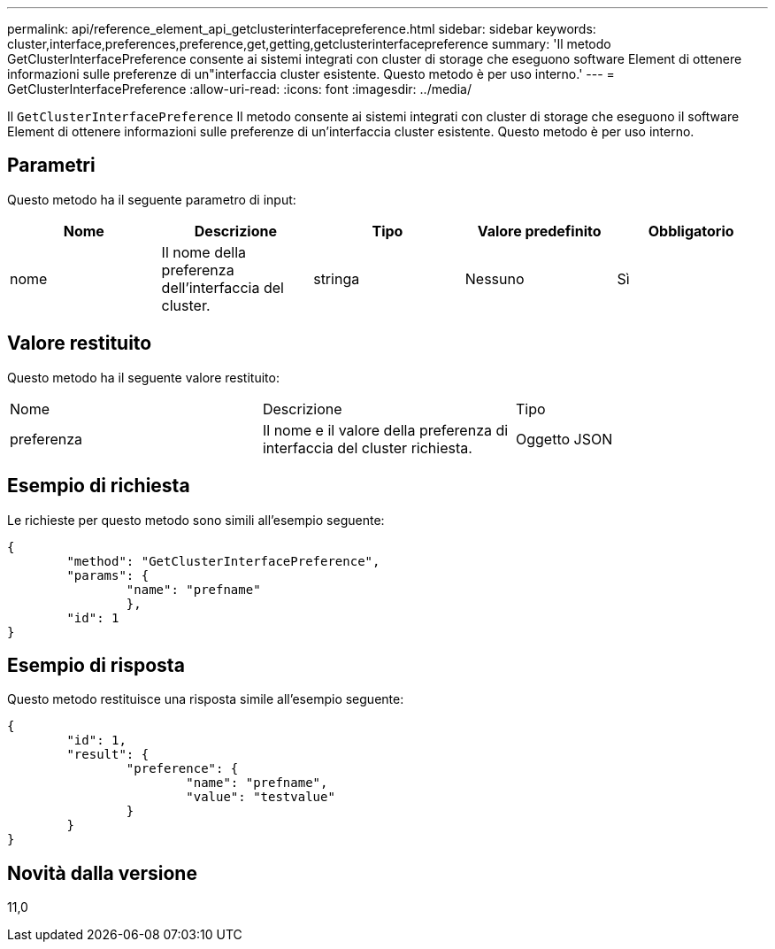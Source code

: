 ---
permalink: api/reference_element_api_getclusterinterfacepreference.html 
sidebar: sidebar 
keywords: cluster,interface,preferences,preference,get,getting,getclusterinterfacepreference 
summary: 'Il metodo GetClusterInterfacePreference consente ai sistemi integrati con cluster di storage che eseguono software Element di ottenere informazioni sulle preferenze di un"interfaccia cluster esistente. Questo metodo è per uso interno.' 
---
= GetClusterInterfacePreference
:allow-uri-read: 
:icons: font
:imagesdir: ../media/


[role="lead"]
Il `GetClusterInterfacePreference` Il metodo consente ai sistemi integrati con cluster di storage che eseguono il software Element di ottenere informazioni sulle preferenze di un'interfaccia cluster esistente. Questo metodo è per uso interno.



== Parametri

Questo metodo ha il seguente parametro di input:

|===
| Nome | Descrizione | Tipo | Valore predefinito | Obbligatorio 


 a| 
nome
 a| 
Il nome della preferenza dell'interfaccia del cluster.
 a| 
stringa
 a| 
Nessuno
 a| 
Sì

|===


== Valore restituito

Questo metodo ha il seguente valore restituito:

|===


| Nome | Descrizione | Tipo 


 a| 
preferenza
 a| 
Il nome e il valore della preferenza di interfaccia del cluster richiesta.
 a| 
Oggetto JSON

|===


== Esempio di richiesta

Le richieste per questo metodo sono simili all'esempio seguente:

[listing]
----
{
	"method": "GetClusterInterfacePreference",
	"params": {
		"name": "prefname"
		},
	"id": 1
}
----


== Esempio di risposta

Questo metodo restituisce una risposta simile all'esempio seguente:

[listing]
----
{
	"id": 1,
	"result": {
		"preference": {
			"name": "prefname",
			"value": "testvalue"
		}
	}
}
----


== Novità dalla versione

11,0
